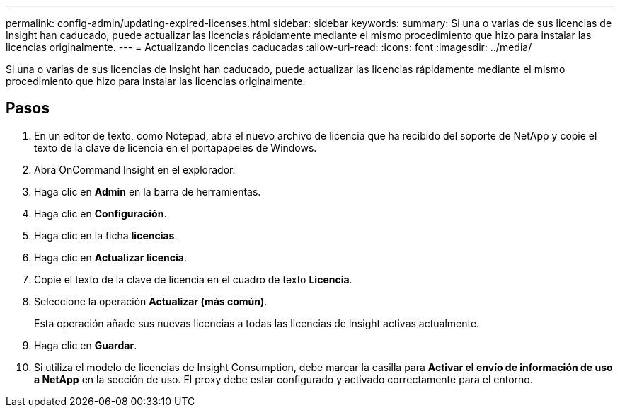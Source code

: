 ---
permalink: config-admin/updating-expired-licenses.html 
sidebar: sidebar 
keywords:  
summary: Si una o varias de sus licencias de Insight han caducado, puede actualizar las licencias rápidamente mediante el mismo procedimiento que hizo para instalar las licencias originalmente. 
---
= Actualizando licencias caducadas
:allow-uri-read: 
:icons: font
:imagesdir: ../media/


[role="lead"]
Si una o varias de sus licencias de Insight han caducado, puede actualizar las licencias rápidamente mediante el mismo procedimiento que hizo para instalar las licencias originalmente.



== Pasos

. En un editor de texto, como Notepad, abra el nuevo archivo de licencia que ha recibido del soporte de NetApp y copie el texto de la clave de licencia en el portapapeles de Windows.
. Abra OnCommand Insight en el explorador.
. Haga clic en *Admin* en la barra de herramientas.
. Haga clic en *Configuración*.
. Haga clic en la ficha *licencias*.
. Haga clic en *Actualizar licencia*.
. Copie el texto de la clave de licencia en el cuadro de texto *Licencia*.
. Seleccione la operación *Actualizar (más común)*.
+
Esta operación añade sus nuevas licencias a todas las licencias de Insight activas actualmente.

. Haga clic en *Guardar*.
. Si utiliza el modelo de licencias de Insight Consumption, debe marcar la casilla para *Activar el envío de información de uso a NetApp* en la sección de uso. El proxy debe estar configurado y activado correctamente para el entorno.

